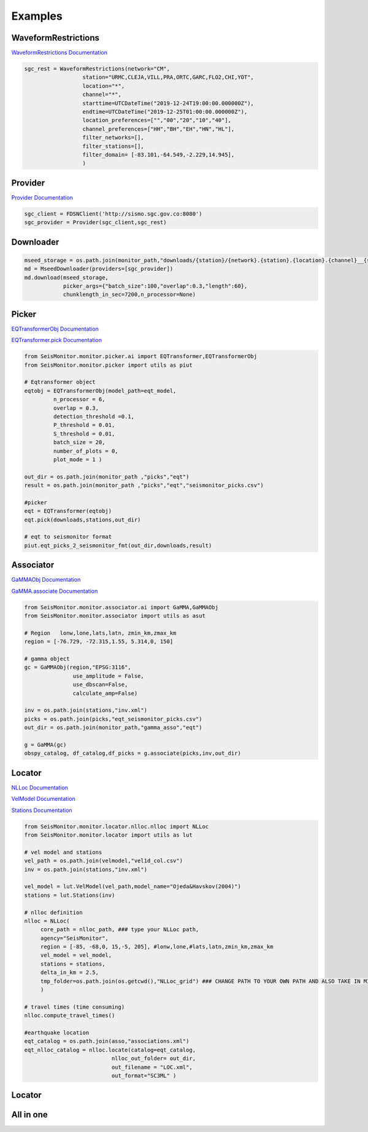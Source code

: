 Examples
===================

WaveformRestrictions
--------------------

`WaveformRestrictions Documentation <https://seismonitor.readthedocs.io/en/latest/_modules/SeisMonitor/core/objects.html#WaveformRestrictions>`_

.. code:: python
   
   sgc_rest = WaveformRestrictions(network="CM",
                     station="URMC,CLEJA,VILL,PRA,ORTC,GARC,FLO2,CHI,YOT",
                     location="*",
                     channel="*",
                     starttime=UTCDateTime("2019-12-24T19:00:00.000000Z"),
                     endtime=UTCDateTime("2019-12-25T01:00:00.000000Z"),
                     location_preferences=["","00","20","10","40"],
                     channel_preferences=["HH","BH","EH","HN","HL"],
                     filter_networks=[], 
                     filter_stations=[],
                     filter_domain= [-83.101,-64.549,-2.229,14.945],
                     )

Provider
-----------

`Provider Documentation <https://seismonitor.readthedocs.io/en/latest/_modules/SeisMonitor/core/objects.html#Provider>`_

.. code:: python
  
   sgc_client = FDSNClient('http://sismo.sgc.gov.co:8080')
   sgc_provider = Provider(sgc_client,sgc_rest)

Downloader
-----------

.. image:: https://colab.research.google.com/assets/colab-badge.svg
   :target: https://colab.research.google.com/github/ecastillot/SeisMonitor/blob/master/examples/1.downloader.ipynb
   :alt: Open In Colab

.. code:: python
   
   mseed_storage = os.path.join(monitor_path,"downloads/{station}/{network}.{station}.{location}.{channel}__{starttime}__{endtime}.mseed")
   md = MseedDownloader(providers=[sgc_provider])
   md.download(mseed_storage,
               picker_args={"batch_size":100,"overlap":0.3,"length":60},
               chunklength_in_sec=7200,n_processor=None)

Picker
-----------

.. image:: https://colab.research.google.com/assets/colab-badge.svg
   :target: https://colab.research.google.com/github/ecastillot/SeisMonitor/blob/master/examples/2.picker.ipynb
   :alt: Open In Colab

`EQTransformerObj Documentation <https://seismonitor.readthedocs.io/en/latest/_modules/SeisMonitor/monitor/picker/ai.html#EQTransformerObj>`_

`EQTransformer.pick Documentation <https://seismonitor.readthedocs.io/en/latest/_modules/SeisMonitor/monitor/picker/ai.html#EQTransformer>`_

.. code:: python
   
   from SeisMonitor.monitor.picker.ai import EQTransformer,EQTransformerObj
   from SeisMonitor.monitor.picker import utils as piut

   # Eqtransformer object
   eqtobj = EQTransformerObj(model_path=eqt_model,
            n_processor = 6,
            overlap = 0.3,
            detection_threshold =0.1,
            P_threshold = 0.01,
            S_threshold = 0.01,
            batch_size = 20,
            number_of_plots = 0,
            plot_mode = 1 ) 

   out_dir = os.path.join(monitor_path ,"picks","eqt")
   result = os.path.join(monitor_path ,"picks","eqt","seismonitor_picks.csv")

   #picker
   eqt = EQTransformer(eqtobj)
   eqt.pick(downloads,stations,out_dir)

   # eqt to seismonitor format
   piut.eqt_picks_2_seismonitor_fmt(out_dir,downloads,result)
      

Associator
-----------

.. image:: https://colab.research.google.com/assets/colab-badge.svg
   :target: https://colab.research.google.com/github/ecastillot/SeisMonitor/blob/master/examples/3.associator.ipynb
   :alt: Open In Colab

`GaMMAObj Documentation <https://seismonitor.readthedocs.io/en/latest/_modules/SeisMonitor/monitor/associator/ai.html#GaMMAObj>`_

`GaMMA.associate Documentation <https://seismonitor.readthedocs.io/en/latest/_modules/SeisMonitor/monitor/associator/ai.html#GaMMA>`_

.. code:: python
   
   from SeisMonitor.monitor.associator.ai import GaMMA,GaMMAObj
   from SeisMonitor.monitor.associator import utils as asut
   
   # Region   lonw,lone,lats,latn, zmin_km,zmax_km
   region = [-76.729, -72.315,1.55, 5.314,0, 150]

   # gamma object
   gc = GaMMAObj(region,"EPSG:3116",
                  use_amplitude = False,
                  use_dbscan=False,
                  calculate_amp=False)

   inv = os.path.join(stations,"inv.xml")
   picks = os.path.join(picks,"eqt_seismonitor_picks.csv")
   out_dir = os.path.join(monitor_path,"gamma_asso","eqt")

   g = GaMMA(gc)
   obspy_catalog, df_catalog,df_picks = g.associate(picks,inv,out_dir)

Locator
-----------

.. image:: https://colab.research.google.com/assets/colab-badge.svg
   :target: https://colab.research.google.com/github/ecastillot/SeisMonitor/blob/master/examples/4.locator.ipynb
   :alt: Open In Colab

`NLLoc Documentation <https://seismonitor.readthedocs.io/en/latest/_modules/SeisMonitor/monitor/locator/nlloc/nlloc.html#NLLoc>`_

`VelModel Documentation <https://seismonitor.readthedocs.io/en/latest/_modules/SeisMonitor/monitor/locator/utils.html#VelModel>`_

`Stations Documentation <https://seismonitor.readthedocs.io/en/latest/_modules/SeisMonitor/monitor/locator/utils.html#Stations>`_

.. code:: python
   
   from SeisMonitor.monitor.locator.nlloc.nlloc import NLLoc
   from SeisMonitor.monitor.locator import utils as lut
   
   # vel model and stations
   vel_path = os.path.join(velmodel,"vel1d_col.csv")
   inv = os.path.join(stations,"inv.xml")

   vel_model = lut.VelModel(vel_path,model_name="Ojeda&Havskov(2004)")
   stations = lut.Stations(inv)

   # nlloc definition
   nlloc = NLLoc(
        core_path = nlloc_path, ### type your NLLoc path, 
        agency="SeisMonitor",
        region = [-85, -68,0, 15,-5, 205], #lonw,lone,#lats,latn,zmin_km,zmax_km
        vel_model = vel_model,
        stations = stations,
        delta_in_km = 2.5,
        tmp_folder=os.path.join(os.getcwd(),"NLLoc_grid") ### CHANGE PATH TO YOUR OWN PATH AND ALSO TAKE IN MIND THAT CONSUME DISK
        )

   # travel times (time consuming)
   nlloc.compute_travel_times()

   #earthquake location
   eqt_catalog = os.path.join(asso,"associations.xml")
   eqt_nlloc_catalog = nlloc.locate(catalog=eqt_catalog,
                              nlloc_out_folder= out_dir,
                              out_filename = "LOC.xml",
                              out_format="SC3ML" )

Locator
-----------

.. image:: https://colab.research.google.com/assets/colab-badge.svg
   :target: https://colab.research.google.com/github/ecastillot/SeisMonitor/blob/master/examples/5.magnitude.ipynb
   :alt: Open In Colab

.. code:: python
   mag = Magnitude([sgc_provider],catalog,out_dir) #catalog,providers,out

   # parameter definitions for local magnitude
   ml_params = {"a":1.019,"b":0.0016,"r_ref":140} #ojeda
   k = ml_params["a"]*math.log10(ml_params["r_ref"]/100) +\
                     ml_params["b"]* (ml_params["r_ref"]-100) +3
   Ml = lambda ampl,epi_dist : math.log10(ampl * 1e3) + ml_params["a"] * math.log10(epi_dist/ml_params["r_ref"]) +\
                                 ml_params["b"] * (epi_dist-ml_params["r_ref"]) + k

   cat = mag.get_Ml(mag_type=Ml ,
            trimmedtime=5, #seconds after pick S to trim the signal
            out_format="SC3ML")

All in one
-----------

.. image:: https://colab.research.google.com/assets/colab-badge.svg
   :target: https://colab.research.google.com/github/ecastillot/SeisMonitor/blob/master/examples/monitor.ipynb
   :alt: Open In Colab